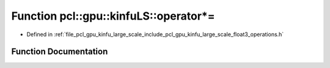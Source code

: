 .. _exhale_function_float3__operations_8h_1a5dd1f2b33d0b2b6247ec9b681baa2158:

Function pcl::gpu::kinfuLS::operator*=
======================================

- Defined in :ref:`file_pcl_gpu_kinfu_large_scale_include_pcl_gpu_kinfu_large_scale_float3_operations.h`


Function Documentation
----------------------


.. doxygenfunction:: pcl::gpu::kinfuLS::operator*=(float3&, const float&)
